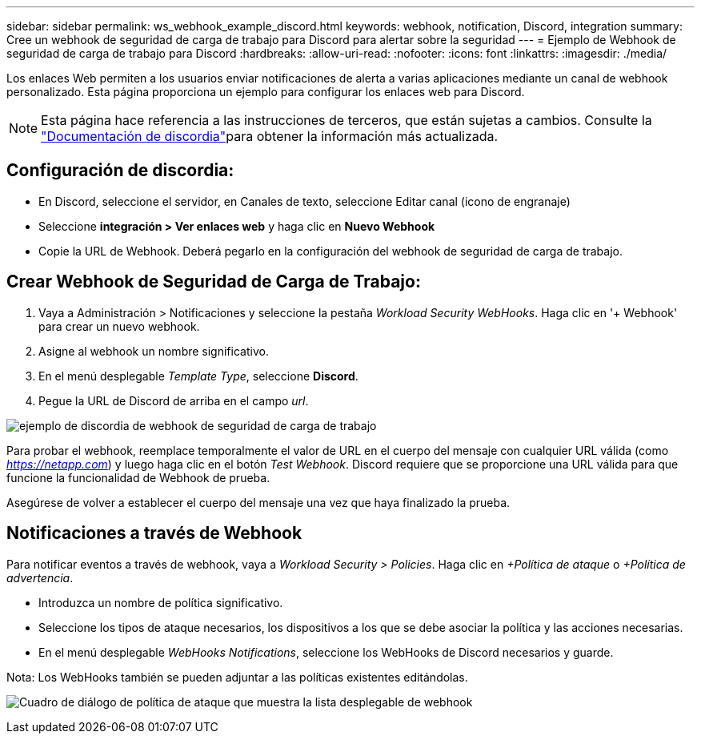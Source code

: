 ---
sidebar: sidebar 
permalink: ws_webhook_example_discord.html 
keywords: webhook, notification, Discord, integration 
summary: Cree un webhook de seguridad de carga de trabajo para Discord para alertar sobre la seguridad 
---
= Ejemplo de Webhook de seguridad de carga de trabajo para Discord
:hardbreaks:
:allow-uri-read: 
:nofooter: 
:icons: font
:linkattrs: 
:imagesdir: ./media/


[role="lead"]
Los enlaces Web permiten a los usuarios enviar notificaciones de alerta a varias aplicaciones mediante un canal de webhook personalizado. Esta página proporciona un ejemplo para configurar los enlaces web para Discord.


NOTE: Esta página hace referencia a las instrucciones de terceros, que están sujetas a cambios. Consulte la link:https://support.discord.com/hc/en-us/articles/228383668-Intro-to-Webhooks["Documentación de discordia"]para obtener la información más actualizada.



== Configuración de discordia:

* En Discord, seleccione el servidor, en Canales de texto, seleccione Editar canal (icono de engranaje)
* Seleccione *integración > Ver enlaces web* y haga clic en *Nuevo Webhook*
* Copie la URL de Webhook. Deberá pegarlo en la configuración del webhook de seguridad de carga de trabajo.




== Crear Webhook de Seguridad de Carga de Trabajo:

. Vaya a Administración > Notificaciones y seleccione la pestaña _Workload Security WebHooks_. Haga clic en '+ Webhook' para crear un nuevo webhook.
. Asigne al webhook un nombre significativo.
. En el menú desplegable _Template Type_, seleccione *Discord*.
. Pegue la URL de Discord de arriba en el campo _url_.


image:ws_webhook_discord_example.png["ejemplo de discordia de webhook de seguridad de carga de trabajo"]

Para probar el webhook, reemplace temporalmente el valor de URL en el cuerpo del mensaje con cualquier URL válida (como _https://netapp.com_) y luego haga clic en el botón _Test Webhook_. Discord requiere que se proporcione una URL válida para que funcione la funcionalidad de Webhook de prueba.

Asegúrese de volver a establecer el cuerpo del mensaje una vez que haya finalizado la prueba.



== Notificaciones a través de Webhook

Para notificar eventos a través de webhook, vaya a _Workload Security > Policies_. Haga clic en _+Política de ataque_ o _+Política de advertencia_.

* Introduzca un nombre de política significativo.
* Seleccione los tipos de ataque necesarios, los dispositivos a los que se debe asociar la política y las acciones necesarias.
* En el menú desplegable _WebHooks Notifications_, seleccione los WebHooks de Discord necesarios y guarde.


Nota: Los WebHooks también se pueden adjuntar a las políticas existentes editándolas.

image:ws_add_attack_policy.png["Cuadro de diálogo de política de ataque que muestra la lista desplegable de webhook"]
